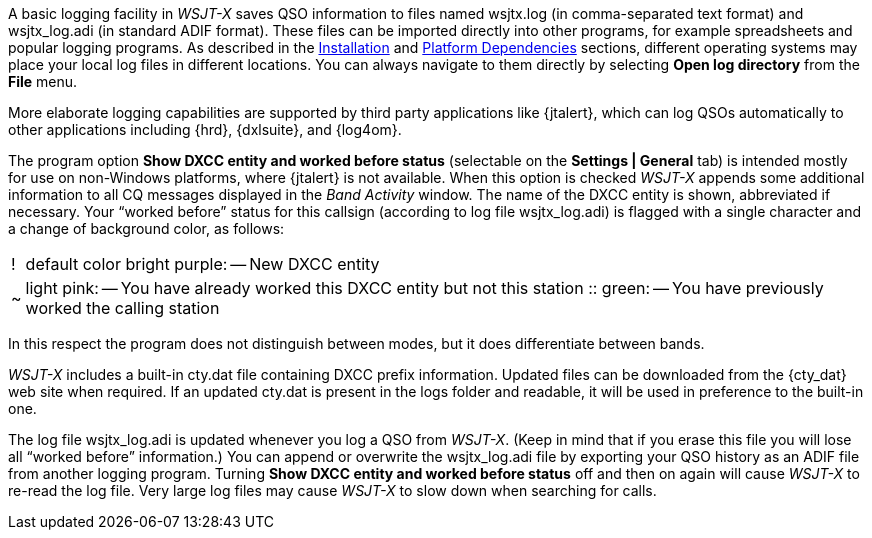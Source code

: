 A basic logging facility in _WSJT-X_ saves QSO information to files
named +wsjtx.log+ (in comma-separated text format) and +wsjtx_log.adi+
(in standard ADIF format).  These files can be imported directly into
other programs, for example spreadsheets and popular logging programs.
As described in the <<INSTALL,Installation>> and <<PLATFORM,Platform
Dependencies>> sections, different operating systems may place your
local log files in different locations.  You can always navigate to
them directly by selecting *Open log directory* from the *File* menu.

More elaborate logging capabilities are supported by third party
applications like {jtalert}, which can log QSOs automatically to other
applications including {hrd}, {dxlsuite}, and {log4om}.  

The program option *Show DXCC entity and worked before status*
(selectable on the *Settings | General* tab) is intended mostly for
use on non-Windows platforms, where {jtalert} is not available.  When
this option is checked _WSJT-X_ appends some additional information to
all CQ messages displayed in the _Band Activity_ window.  The name of
the DXCC entity is shown, abbreviated if necessary.  Your "`worked
before`" status for this callsign (according to log file
+wsjtx_log.adi+) is flagged with a single character and a change of
background color, as follows:

[horizontal]
!::  default color bright purple: -- New DXCC entity
~::  light pink: -- You have already worked this DXCC entity but not 
this station
 ::  green: -- You have previously worked the calling station

In this respect the program does not distinguish between modes, but it
does differentiate between bands.

_WSJT-X_ includes a built-in +cty.dat+ file containing DXCC prefix
information.  Updated files can be downloaded from the {cty_dat} web
site when required.  If an updated +cty.dat+ is present in the logs
folder and readable, it will be used in preference to the built-in
one.

The log file +wsjtx_log.adi+ is updated whenever you log a QSO from
_WSJT-X_.  (Keep in mind that if you erase this file you will lose all
"`worked before`" information.)  You can append or overwrite the
+wsjtx_log.adi+ file by exporting your QSO history as an ADIF file
from another logging program.  Turning *Show DXCC entity and worked
before status* off and then on again will cause _WSJT-X_ to re-read
the log file.  Very large log files may cause _WSJT-X_ to slow down
when searching for calls.

